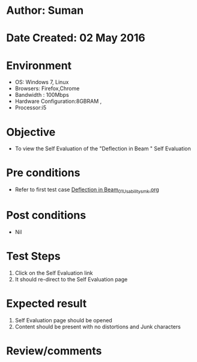 * Author: Suman
* Date Created: 02 May 2016
* Environment
  - OS: Windows 7, Linux
  - Browsers: Firefox,Chrome
  - Bandwidth : 100Mbps
  - Hardware Configuration:8GBRAM , 
  - Processor:i5

* Objective
  - To view the Self Evaluation of the "Deflection in Beam " Self Evaluation

* Pre conditions
  - Refer to first test case [[https://github.com/Virtual-Labs/strength-of-materials-nitk/blob/master/test-cases/integration_test-cases/Deflection in Beam/Deflection in Beam_01_Usability_smk.org][Deflection in Beam_01_Usability_smk.org]]

* Post conditions
  - Nil
* Test Steps
  1. Click on the Self Evaluation  link 
  2. It should re-direct to the Self Evaluation page

* Expected result
  1. Self Evaluation  page should be opened
  2. Content should be present with no distortions and Junk characters

* Review/comments


